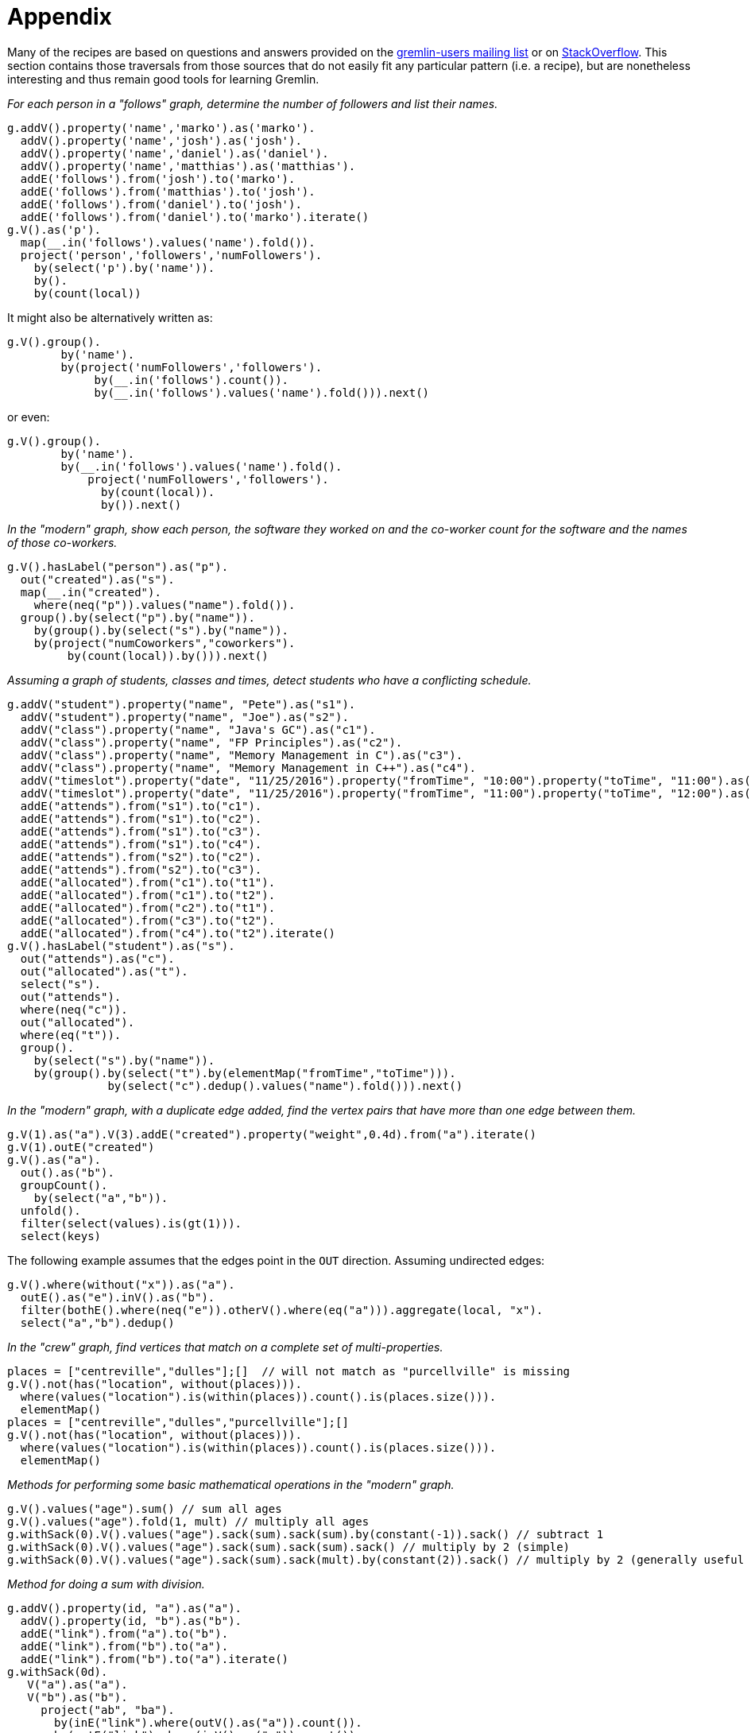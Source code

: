 ////
Licensed to the Apache Software Foundation (ASF) under one or more
contributor license agreements.  See the NOTICE file distributed with
this work for additional information regarding copyright ownership.
The ASF licenses this file to You under the Apache License, Version 2.0
(the "License"); you may not use this file except in compliance with
the License.  You may obtain a copy of the License at

  http://www.apache.org/licenses/LICENSE-2.0

Unless required by applicable law or agreed to in writing, software
distributed under the License is distributed on an "AS IS" BASIS,
WITHOUT WARRANTIES OR CONDITIONS OF ANY KIND, either express or implied.
See the License for the specific language governing permissions and
limitations under the License.
////
= Appendix

Many of the recipes are based on questions and answers provided on the
link:https://groups.google.com/forum/#!forum/gremlin-users[gremlin-users mailing list] or on
link:http://stackoverflow.com/questions/tagged/gremlin[StackOverflow]. This section contains those traversals from
those sources that do not easily fit any particular pattern (i.e. a recipe), but are nonetheless interesting and thus
remain good tools for learning Gremlin.

[[appendix-a]]
_For each person in a "follows" graph, determine the number of followers and list their names._

[gremlin-groovy]
----
g.addV().property('name','marko').as('marko').
  addV().property('name','josh').as('josh').
  addV().property('name','daniel').as('daniel').
  addV().property('name','matthias').as('matthias').
  addE('follows').from('josh').to('marko').
  addE('follows').from('matthias').to('josh').
  addE('follows').from('daniel').to('josh').
  addE('follows').from('daniel').to('marko').iterate()
g.V().as('p').
  map(__.in('follows').values('name').fold()).
  project('person','followers','numFollowers').
    by(select('p').by('name')).
    by().
    by(count(local))
----

It might also be alternatively written as:

[gremlin-groovy,existing]
----
g.V().group().
        by('name').
        by(project('numFollowers','followers').
             by(__.in('follows').count()).
             by(__.in('follows').values('name').fold())).next()
----

or even:

[gremlin-groovy,existing]
----
g.V().group().
        by('name').
        by(__.in('follows').values('name').fold().
            project('numFollowers','followers').
              by(count(local)).
              by()).next()
----

[[appendix-b]]
_In the "modern" graph, show each person, the software they worked on and the co-worker count for the software and
the names of those co-workers._

[gremlin-groovy,modern]
----
g.V().hasLabel("person").as("p").
  out("created").as("s").
  map(__.in("created").
    where(neq("p")).values("name").fold()).
  group().by(select("p").by("name")).
    by(group().by(select("s").by("name")).
    by(project("numCoworkers","coworkers").
         by(count(local)).by())).next()
----

[[appendix-c]]
_Assuming a graph of students, classes and times, detect students who have a conflicting schedule._

[gremlin-groovy]
----
g.addV("student").property("name", "Pete").as("s1").
  addV("student").property("name", "Joe").as("s2").
  addV("class").property("name", "Java's GC").as("c1").
  addV("class").property("name", "FP Principles").as("c2").
  addV("class").property("name", "Memory Management in C").as("c3").
  addV("class").property("name", "Memory Management in C++").as("c4").
  addV("timeslot").property("date", "11/25/2016").property("fromTime", "10:00").property("toTime", "11:00").as("t1").
  addV("timeslot").property("date", "11/25/2016").property("fromTime", "11:00").property("toTime", "12:00").as("t2").
  addE("attends").from("s1").to("c1").
  addE("attends").from("s1").to("c2").
  addE("attends").from("s1").to("c3").
  addE("attends").from("s1").to("c4").
  addE("attends").from("s2").to("c2").
  addE("attends").from("s2").to("c3").
  addE("allocated").from("c1").to("t1").
  addE("allocated").from("c1").to("t2").
  addE("allocated").from("c2").to("t1").
  addE("allocated").from("c3").to("t2").
  addE("allocated").from("c4").to("t2").iterate()
g.V().hasLabel("student").as("s").
  out("attends").as("c").
  out("allocated").as("t").
  select("s").
  out("attends").
  where(neq("c")).
  out("allocated").
  where(eq("t")).
  group().
    by(select("s").by("name")).
    by(group().by(select("t").by(elementMap("fromTime","toTime"))).
               by(select("c").dedup().values("name").fold())).next()
----

[[appendix-d]]
_In the "modern" graph, with a duplicate edge added, find the vertex pairs that have more than one edge between them._

[gremlin-groovy,modern]
----
g.V(1).as("a").V(3).addE("created").property("weight",0.4d).from("a").iterate()
g.V(1).outE("created")
g.V().as("a").
  out().as("b").
  groupCount().
    by(select("a","b")).
  unfold().
  filter(select(values).is(gt(1))).
  select(keys)
----

The following example assumes that the edges point in the `OUT` direction. Assuming undirected edges:

[gremlin-groovy,modern]
----
g.V().where(without("x")).as("a").
  outE().as("e").inV().as("b").
  filter(bothE().where(neq("e")).otherV().where(eq("a"))).aggregate(local, "x").
  select("a","b").dedup()
----

[[appendix-e]]
_In the "crew" graph, find vertices that match on a complete set of multi-properties._

[gremlin-groovy,theCrew]
----
places = ["centreville","dulles"];[]  // will not match as "purcellville" is missing
g.V().not(has("location", without(places))).
  where(values("location").is(within(places)).count().is(places.size())).
  elementMap()
places = ["centreville","dulles","purcellville"];[]
g.V().not(has("location", without(places))).
  where(values("location").is(within(places)).count().is(places.size())).
  elementMap()
----

[[appendix-f]]
_Methods for performing some basic mathematical operations in the "modern" graph._

[gremlin-groovy,modern]
----
g.V().values("age").sum() // sum all ages
g.V().values("age").fold(1, mult) // multiply all ages
g.withSack(0).V().values("age").sack(sum).sack(sum).by(constant(-1)).sack() // subtract 1
g.withSack(0).V().values("age").sack(sum).sack(sum).sack() // multiply by 2 (simple)
g.withSack(0).V().values("age").sack(sum).sack(mult).by(constant(2)).sack() // multiply by 2 (generally useful for multiplications by n)
----

_Method for doing a sum with division._

[gremlin-groovy]
----
g.addV().property(id, "a").as("a").
  addV().property(id, "b").as("b").
  addE("link").from("a").to("b").
  addE("link").from("b").to("a").
  addE("link").from("b").to("a").iterate()
g.withSack(0d).
   V("a").as("a").
   V("b").as("b").
     project("ab", "ba").
       by(inE("link").where(outV().as("a")).count()).
       by(outE("link").where(inV().as("a")).count()).
     sack(sum).by("ab").
     sack(div).by("ba").
     project("a", "b", "#(a,b)", "#(b,a)", "#(a,b) / #(b,a)").
       by(select("a")).
       by(select("b")).
       by("ab").
       by("ba").
       by(sack())
----

[[appendix-g]]
_Dropping a vertex, as well as the vertices related to that dropped vertex that are connected by a "knows" edge in the
"modern" graph_

[gremlin-groovy,modern]
----
g.V().has('name','marko').outE()
g.V().has('name','marko').sideEffect(out('knows').drop()).drop()
g.V().has('name','marko')
g.V(2,4,3)
----

[[appendix-h]]
_For the specified graph, find all neighbor vertices connected to "A" as filtered by datetime, those neighbor vertices
that don't have datetime vertices, and those neighbor vertices that have the label "dimon"._

[gremlin-groovy]
----
g.addV().property("name", "A").as("a").
  addV().property("name", "B").as("b").
  addV().property("name", "C").as("c").
  addV().property("name", "D").as("d").
  addV().property("name", "E").as("e").
  addV("dimon").property("name", "F").as("f").
  addV().property("name", "G").as("g").property("date", 20160818).
  addV().property("name", "H").as("h").property("date", 20160817).
  addE("rel").from("a").to("b").
  addE("rel").from("a").to("c").
  addE("rel").from("a").to("d").
  addE("rel").from("a").to("e").
  addE("rel").from("c").to("f").
  addE("occured_at").from("d").to("g").
  addE("occured_at").from("e").to("h").iterate()
// D and E have a valid datetime
g.V().has("name", "A").out("rel").
  union(where(out("occured_at").has("date", gte(20160817))),
        __.not(outE("occured_at")).coalesce(out().hasLabel("dimon"), identity())).
  elementMap()
// only E has a valid date
g.V().has("name", "A").out("rel").
  union(where(out("occured_at").has("date", lte(20160817))),
        __.not(outE("occured_at")).coalesce(out().hasLabel("dimon"), identity())).
  elementMap()
// only D has a valid date
g.V().has("name", "A").out("rel").
  union(where(out("occured_at").has("date", gt(20160817))),
        __.not(outE("occured_at")).coalesce(out().hasLabel("dimon"), identity())).
  elementMap()
// neither D nor E have a valid date
g.V().has("name", "A").out("rel").
  union(where(out("occured_at").has("date", lt(20160817))),
        __.not(outE("occured_at")).coalesce(out().hasLabel("dimon"), identity())).
  elementMap()
----

[[appendix-i]]
_Use element labels in a `select`._

[gremlin-groovy,modern]
----
g.V(1).as("a").
  both().
  map(group().by(label).by(unfold())).as("b").
  select("a","b").
  map(union(project("a").by(select("a")), select("b")).
  unfold().
  group().
    by(select(keys)).
    by(select(values)))
g.V().as("a").
  both().
  map(group().by(label).by(unfold())).as("b").
  select("a","b").
  group().
    by("a").
    by(select("b").
         group().
           by(select(keys)).
           by(select(values).fold())).
    unfold().
    map(union(select(keys).project("a").by(), select(values)).
    unfold().
    group().
      by(select(keys).unfold()).
      by(select(values).unfold().unfold().fold()))
----

[[appendix-j]]
_Sum edge weight with a coefficient._

[gremlin-groovy]
----
g.addV('person').property('name','alice').as('alice').
  addV('person').property('name','bobby').as('bobby').
  addV('person').property('name','cindy').as('cindy').
  addV('person').property('name','david').as('david').
  addV('person').property('name','eliza').as('eliza').
  addE('rates').from('alice').to('bobby').property('tag','ruby').property('value',9).
  addE('rates').from('bobby').to('cindy').property('tag','ruby').property('value',8).
  addE('rates').from('cindy').to('david').property('tag','ruby').property('value',7).
  addE('rates').from('david').to('eliza').property('tag','ruby').property('value',6).
  addE('rates').from('alice').to('eliza').property('tag','java').property('value',9).iterate()
 g.withSack(1.0).V().has("name","alice").
   repeat(outE("rates").has("tag","ruby").
          project("a","b","c").
            by(inV()).
            by(sack()).
            by("value").as("x").
          select("a").
          sack(mult).by(constant(0.5))).
      times(3).emit().
    select(all, "x").
    project("name","score").
      by(tail(local, 1).unfold().select("a").values("name")).
      by(unfold().
         sack(assign).by(select("b")).
         sack(mult).by(select("c")).
         sack().sum())
----

